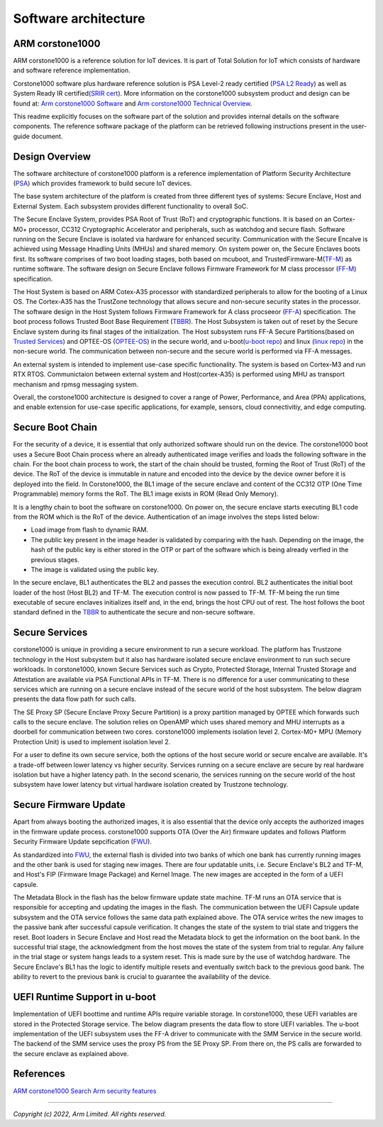 ..
 # Copyright (c) 2022, Arm Limited.
 #
 # SPDX-License-Identifier: MIT

######################
Software architecture
######################


*****************
ARM corstone1000
*****************

ARM corstone1000 is a reference solution for IoT devices. It is part of
Total Solution for IoT which consists of hardware and software reference
implementation.

Corstone1000 software plus hardware reference solution is PSA Level-2 ready
certified (`PSA L2 Ready`_) as well as System Ready IR certified(`SRIR cert`_).
More information on the corstone1000 subsystem product and design can be
found at:
`Arm corstone1000 Software`_ and `Arm corstone1000 Technical Overview`_.

This readme explicitly focuses on the software part of the solution and
provides internal details on the software components. The reference
software package of the platform can be retrieved following instructions
present in the user-guide document.

***************
Design Overview
***************

The software architecture of corstone1000 platform is a reference
implementation of Platform Security Architecture (`PSA`_) which provides
framework to build secure IoT devices.

The base system architecture of the platform is created from three
different tyes of systems: Secure Enclave, Host and External System.
Each subsystem provides different functionality to overall SoC.


.. image:: images/CorstoneSubsystems.png
   :width: 720
   :alt: CorstoneSubsystems


The Secure Enclave System, provides PSA Root of Trust (RoT) and
cryptographic functions. It is based on an Cortex-M0+ processor,
CC312 Cryptographic Accelerator and peripherals, such as watchdog and
secure flash. Software running on the Secure Enclave is isolated via
hardware for enhanced security. Communication with the Secure Encalve
is achieved using Message Hnadling Units (MHUs) and shared memory.
On system power on, the Secure Enclaves boots first. Its software
comprises of two boot loading stages, both based on mcuboot, and
TrustedFirmware-M(`TF-M`_) as runtime software. The software design on 
Secure Enclave follows Firmware Framework for M class
processor (`FF-M`_) specification.

The Host System is based on ARM Cotex-A35 processor with standardized
peripherals to allow for the booting of a Linux OS. The Cortex-A35 has
the TrustZone technology that allows secure and non-secure security
states in the processor. The software design in the Host System follows
Firmware Framework for A class procseeor (`FF-A`_) specification.
The boot process follows Trusted Boot Base Requirement (`TBBR`_).
The Host Subsystem is taken out of reset by the Secure Enclave system
during its final stages of the initialization. The Host subsystem runs
FF-A Secure Partitions(based on `Trusted Services`_) and OPTEE-OS
(`OPTEE-OS`_) in the secure world, and u-boot(`u-boot repo`_) and
linux (`linux repo`_) in the non-secure world. The communication between
non-secure and the secure world is performed via FF-A messages.

An external system is intended to implement use-case specific
functionality. The system is based on Cortex-M3 and run RTX RTOS.
Communictaion between external system and Host(cortex-A35) is performed
using MHU as transport mechanism and rpmsg messaging system.

Overall, the corstone1000 architecture is designed to cover a range
of Power, Performance, and Area (PPA) applications, and enable extension
for use-case specific applications, for example, sensors, cloud
connectivitiy, and edge computing.

*****************
Secure Boot Chain
*****************

For the security of a device, it is essential that only authorized
software should run on the device. The corstone1000 boot uses a
Secure Boot Chain process where an already authenticated image verifies
and loads the following software in the chain. For the boot chain
process to work, the start of the chain should be trusted, forming the
Root of Trust (RoT) of the device. The RoT of the device is immutable in
nature and encoded into the device by the device owner before it
is deployed into the field. In Corstone1000, the BL1 image of the secure
enclave and content of the CC312 OTP (One Time Programmable) memory
forms the RoT. The BL1 image exists in ROM (Read Only Memory).

.. image:: images/SecureBootChain.png
   :width: 870
   :alt: SecureBootChain

It is a lengthy chain to boot the software on corstone1000. On power on,
the secure enclave starts executing BL1 code from the ROM which is the RoT
of the device. Authentication of an image involves the steps listed below:

- Load image from flash to dynamic RAM.
- The public key present in the image header is validated by comparing with the hash. Depending on the image, the hash of the public key is either stored in the OTP or part of the software which is being already verfied in the previous stages.
- The image is validated using the public key.

In the secure enclave, BL1 authenticates the BL2 and passes the execution
control. BL2 authenticates the initial boot loader of the host (Host BL2)
and TF-M. The execution control is now passed to TF-M. TF-M being the run
time executable of secure enclaves initializes itself and, in the end,
brings the host CPU out of rest. The host follows the boot standard defined
in the `TBBR`_ to authenticate the secure and non-secure software.

***************
Secure Services
***************

corstone1000 is unique in providing a secure environment to run a secure
workload. The platform has Trustzone technology in the Host subsystem but
it also has hardware isolated secure enclave environment to run such secure
workloads. In corstone1000, known Secure Services such as Crypto, Protected
Storage, Internal Trusted Storage and Attestation are available via PSA
Functional APIs in TF-M. There is no difference for a user communicating to
these services which are running on a secure enclave instead of the
secure world of the host subsystem. The below diagram presents the data
flow path for such calls.


.. image:: images/SecureServices.png
   :width: 930
   :alt: SecureServices


The SE Proxy SP (Secure Enclave Proxy Secure Partition) is a proxy partition
managed by OPTEE which forwards such calls to the secure enclave. The
solution relies on OpenAMP which uses shared memory and MHU interrupts as
a doorbell for communication between two cores. corstone1000 implements
isolation level 2. Cortex-M0+ MPU (Memory Protection Unit) is used to implement
isolation level 2.

For a user to define its own secure service, both the options of the host
secure world or secure encalve are available. It's a trade-off between
lower latency vs higher security. Services running on a secure enclave are
secure by real hardware isolation but have a higher latency path. In the
second scenario, the services running on the secure world of the host
subsystem have lower latency but virtual hardware isolation created by
Trustzone technology.


**********************
Secure Firmware Update
**********************

Apart from always booting the authorized images, it is also essential that
the device only accepts the authorized images in the firmware update
process. corstone1000 supports OTA (Over the Air) firmware updates and
follows Platform Security Firmware Update sepcification (`FWU`_).

As standardized into `FWU`_, the external flash is divided into two
banks of which one bank has currently running images and the other bank is
used for staging new images.  There are four updatable units, i.e. Secure
Enclave's BL2 and TF-M, and Host's FIP (Firmware Image Package) and Kernel
Image. The new images are accepted in the form of a UEFI capsule.


.. image:: images/ExternalFlash.png
   :width: 690
   :alt: ExternalFlash


The Metadata Block in the flash has the below firmware update state machine.
TF-M runs an OTA service that is responsible for accepting and updating the
images in the flash. The communication between the UEFI Capsule update
subsystem and the OTA service follows the same data path explained above.
The OTA service writes the new images to the passive bank after successful
capsule verification. It changes the state of the system to trial state and
triggers the reset. Boot loaders in Secure Enclave and Host read the Metadata
block to get the information on the boot bank. In the successful trial stage,
the acknowledgment from the host moves the state of the system from trial to
regular. Any failure in the trial stage or system hangs leads to a system
reset. This is made sure by the use of watchdog hardware. The Secure Enclave's
BL1 has the logic to identify multiple resets and eventually switch back to the
previous good bank. The ability to revert to the previous bank is crucial to
guarantee the availability of the device.


.. image:: images/SecureFirmwareUpdate.png
   :width: 430
   :alt: SecureFirmwareUpdate



******************************
UEFI Runtime Support in u-boot
******************************

Implementation of UEFI boottime and runtime APIs require variable storage.
In corstone1000, these UEFI variables are stored in the Protected Storage
service. The below diagram presents the data flow to store UEFI variables.
The u-boot implementation of the UEFI subsystem uses the FF-A driver to
communicate with the SMM Service in the secure world. The backend of the
SMM service uses the proxy PS from the SE Proxy SP. From there on, the PS
calls are forwarded to the secure enclave as explained above.


.. image:: images/UEFISupport.png
   :width: 590
   :alt: UEFISupport


***************
References
***************
`ARM corstone1000 Search`_
`Arm security features`_

--------------

*Copyright (c) 2022, Arm Limited. All rights reserved.*

.. _Arm corstone1000 Technical Overview: https://developer.arm.com/documentation/102360/0000
.. _Arm corstone1000 Software: https://developer.arm.com/Tools%20and%20Software/Corstone-1000%20Software
.. _Arm corstone1000 Search: https://developer.arm.com/search#q=corstone-1000
.. _Arm security features: https://www.arm.com/architecture/security-features/platform-security
.. _linux repo: https://git.kernel.org/pub/scm/linux/kernel/git/stable/linux.git/
.. _FF-A: https://developer.arm.com/documentation/den0077/latest
.. _FF-M: https://developer.arm.com/-/media/Files/pdf/PlatformSecurityArchitecture/Architect/DEN0063-PSA_Firmware_Framework-1.0.0-2.pdf?revision=2d1429fa-4b5b-461a-a60e-4ef3d8f7f4b4&hash=3BFD6F3E687F324672F18E5BE9F08EDC48087C93
.. _FWU: https://developer.arm.com/documentation/den0118/a/
.. _OPTEE-OS: https://github.com/OP-TEE/optee_os
.. _PSA: https://www.psacertified.org/
.. _PSA L2 Ready: https://www.psacertified.org/products/corstone-1000/
.. _SRIR cert: https://armkeil.blob.core.windows.net/developer/Files/pdf/certificate-list/arm-systemready-ir-certification-arm-corstone-1000.pdf
.. _TBBR: https://developer.arm.com/documentation/den0006/latest
.. _TF-M: https://www.trustedfirmware.org/projects/tf-m/
.. _Trusted Services: https://www.trustedfirmware.org/projects/trusted-services/
.. _u-boot repo: https://github.com/u-boot/u-boot.git
